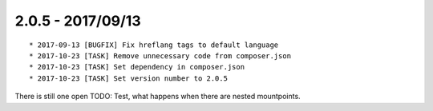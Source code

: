 

2.0.5 - 2017/09/13
------------------

::

   * 2017-09-13 [BUGFIX] Fix hreflang tags to default language
   * 2017-10-23 [TASK] Remove unnecessary code from composer.json
   * 2017-10-23 [TASK] Set dependency in composer.json
   * 2017-10-23 [TASK] Set version number to 2.0.5

There is still one open TODO: Test, what happens when there are nested mountpoints.
